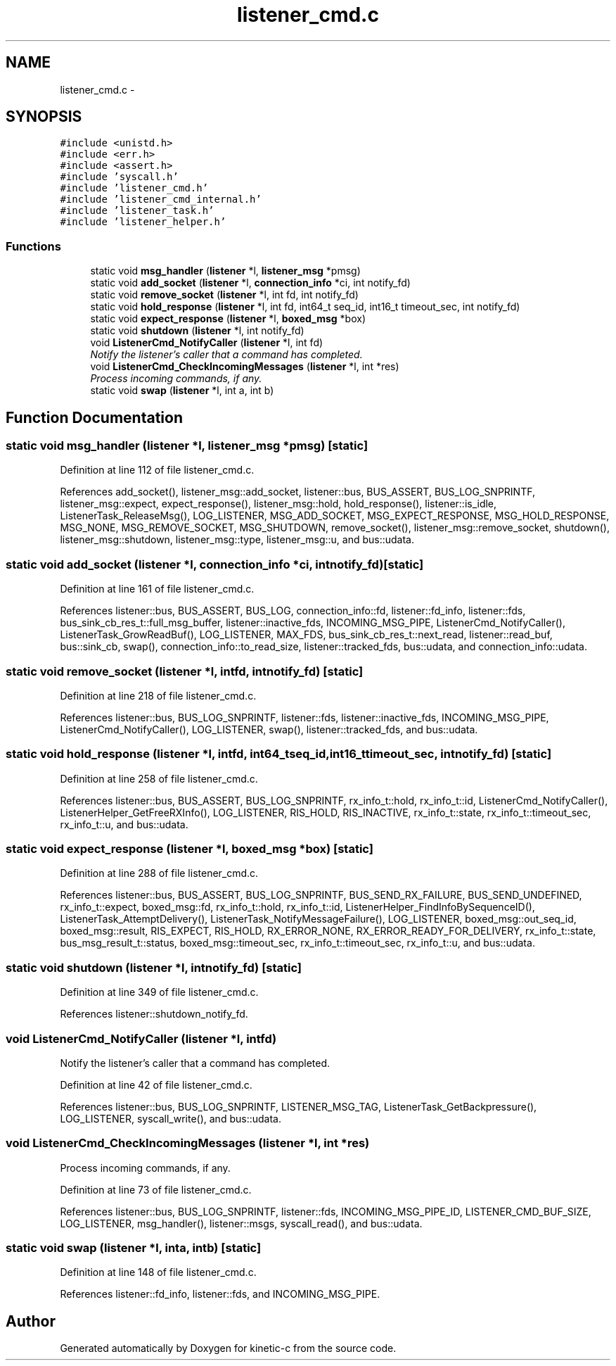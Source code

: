 .TH "listener_cmd.c" 3 "Fri Mar 13 2015" "Version v0.12.0" "kinetic-c" \" -*- nroff -*-
.ad l
.nh
.SH NAME
listener_cmd.c \- 
.SH SYNOPSIS
.br
.PP
\fC#include <unistd\&.h>\fP
.br
\fC#include <err\&.h>\fP
.br
\fC#include <assert\&.h>\fP
.br
\fC#include 'syscall\&.h'\fP
.br
\fC#include 'listener_cmd\&.h'\fP
.br
\fC#include 'listener_cmd_internal\&.h'\fP
.br
\fC#include 'listener_task\&.h'\fP
.br
\fC#include 'listener_helper\&.h'\fP
.br

.SS "Functions"

.in +1c
.ti -1c
.RI "static void \fBmsg_handler\fP (\fBlistener\fP *l, \fBlistener_msg\fP *pmsg)"
.br
.ti -1c
.RI "static void \fBadd_socket\fP (\fBlistener\fP *l, \fBconnection_info\fP *ci, int notify_fd)"
.br
.ti -1c
.RI "static void \fBremove_socket\fP (\fBlistener\fP *l, int fd, int notify_fd)"
.br
.ti -1c
.RI "static void \fBhold_response\fP (\fBlistener\fP *l, int fd, int64_t seq_id, int16_t timeout_sec, int notify_fd)"
.br
.ti -1c
.RI "static void \fBexpect_response\fP (\fBlistener\fP *l, \fBboxed_msg\fP *box)"
.br
.ti -1c
.RI "static void \fBshutdown\fP (\fBlistener\fP *l, int notify_fd)"
.br
.ti -1c
.RI "void \fBListenerCmd_NotifyCaller\fP (\fBlistener\fP *l, int fd)"
.br
.RI "\fINotify the listener's caller that a command has completed\&. \fP"
.ti -1c
.RI "void \fBListenerCmd_CheckIncomingMessages\fP (\fBlistener\fP *l, int *res)"
.br
.RI "\fIProcess incoming commands, if any\&. \fP"
.ti -1c
.RI "static void \fBswap\fP (\fBlistener\fP *l, int a, int b)"
.br
.in -1c
.SH "Function Documentation"
.PP 
.SS "static void msg_handler (\fBlistener\fP *l, \fBlistener_msg\fP *pmsg)\fC [static]\fP"

.PP
Definition at line 112 of file listener_cmd\&.c\&.
.PP
References add_socket(), listener_msg::add_socket, listener::bus, BUS_ASSERT, BUS_LOG_SNPRINTF, listener_msg::expect, expect_response(), listener_msg::hold, hold_response(), listener::is_idle, ListenerTask_ReleaseMsg(), LOG_LISTENER, MSG_ADD_SOCKET, MSG_EXPECT_RESPONSE, MSG_HOLD_RESPONSE, MSG_NONE, MSG_REMOVE_SOCKET, MSG_SHUTDOWN, remove_socket(), listener_msg::remove_socket, shutdown(), listener_msg::shutdown, listener_msg::type, listener_msg::u, and bus::udata\&.
.SS "static void add_socket (\fBlistener\fP *l, \fBconnection_info\fP *ci, intnotify_fd)\fC [static]\fP"

.PP
Definition at line 161 of file listener_cmd\&.c\&.
.PP
References listener::bus, BUS_ASSERT, BUS_LOG, connection_info::fd, listener::fd_info, listener::fds, bus_sink_cb_res_t::full_msg_buffer, listener::inactive_fds, INCOMING_MSG_PIPE, ListenerCmd_NotifyCaller(), ListenerTask_GrowReadBuf(), LOG_LISTENER, MAX_FDS, bus_sink_cb_res_t::next_read, listener::read_buf, bus::sink_cb, swap(), connection_info::to_read_size, listener::tracked_fds, bus::udata, and connection_info::udata\&.
.SS "static void remove_socket (\fBlistener\fP *l, intfd, intnotify_fd)\fC [static]\fP"

.PP
Definition at line 218 of file listener_cmd\&.c\&.
.PP
References listener::bus, BUS_LOG_SNPRINTF, listener::fds, listener::inactive_fds, INCOMING_MSG_PIPE, ListenerCmd_NotifyCaller(), LOG_LISTENER, swap(), listener::tracked_fds, and bus::udata\&.
.SS "static void hold_response (\fBlistener\fP *l, intfd, int64_tseq_id, int16_ttimeout_sec, intnotify_fd)\fC [static]\fP"

.PP
Definition at line 258 of file listener_cmd\&.c\&.
.PP
References listener::bus, BUS_ASSERT, BUS_LOG_SNPRINTF, rx_info_t::hold, rx_info_t::id, ListenerCmd_NotifyCaller(), ListenerHelper_GetFreeRXInfo(), LOG_LISTENER, RIS_HOLD, RIS_INACTIVE, rx_info_t::state, rx_info_t::timeout_sec, rx_info_t::u, and bus::udata\&.
.SS "static void expect_response (\fBlistener\fP *l, \fBboxed_msg\fP *box)\fC [static]\fP"

.PP
Definition at line 288 of file listener_cmd\&.c\&.
.PP
References listener::bus, BUS_ASSERT, BUS_LOG_SNPRINTF, BUS_SEND_RX_FAILURE, BUS_SEND_UNDEFINED, rx_info_t::expect, boxed_msg::fd, rx_info_t::hold, rx_info_t::id, ListenerHelper_FindInfoBySequenceID(), ListenerTask_AttemptDelivery(), ListenerTask_NotifyMessageFailure(), LOG_LISTENER, boxed_msg::out_seq_id, boxed_msg::result, RIS_EXPECT, RIS_HOLD, RX_ERROR_NONE, RX_ERROR_READY_FOR_DELIVERY, rx_info_t::state, bus_msg_result_t::status, boxed_msg::timeout_sec, rx_info_t::timeout_sec, rx_info_t::u, and bus::udata\&.
.SS "static void shutdown (\fBlistener\fP *l, intnotify_fd)\fC [static]\fP"

.PP
Definition at line 349 of file listener_cmd\&.c\&.
.PP
References listener::shutdown_notify_fd\&.
.SS "void ListenerCmd_NotifyCaller (\fBlistener\fP *l, intfd)"

.PP
Notify the listener's caller that a command has completed\&. 
.PP
Definition at line 42 of file listener_cmd\&.c\&.
.PP
References listener::bus, BUS_LOG_SNPRINTF, LISTENER_MSG_TAG, ListenerTask_GetBackpressure(), LOG_LISTENER, syscall_write(), and bus::udata\&.
.SS "void ListenerCmd_CheckIncomingMessages (\fBlistener\fP *l, int *res)"

.PP
Process incoming commands, if any\&. 
.PP
Definition at line 73 of file listener_cmd\&.c\&.
.PP
References listener::bus, BUS_LOG_SNPRINTF, listener::fds, INCOMING_MSG_PIPE_ID, LISTENER_CMD_BUF_SIZE, LOG_LISTENER, msg_handler(), listener::msgs, syscall_read(), and bus::udata\&.
.SS "static void swap (\fBlistener\fP *l, inta, intb)\fC [static]\fP"

.PP
Definition at line 148 of file listener_cmd\&.c\&.
.PP
References listener::fd_info, listener::fds, and INCOMING_MSG_PIPE\&.
.SH "Author"
.PP 
Generated automatically by Doxygen for kinetic-c from the source code\&.

